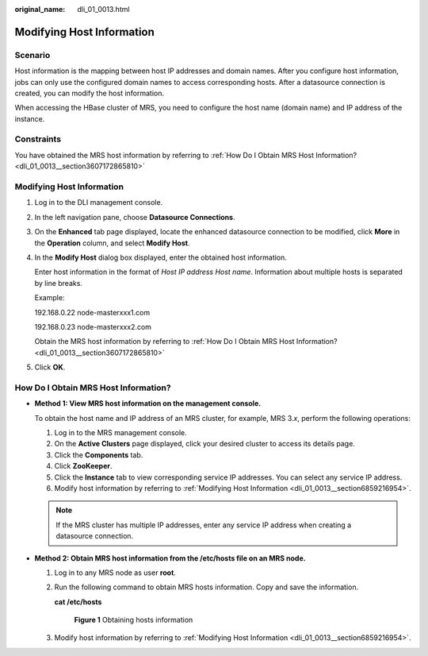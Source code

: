 :original_name: dli_01_0013.html

.. _dli_01_0013:

Modifying Host Information
==========================

Scenario
--------

Host information is the mapping between host IP addresses and domain names. After you configure host information, jobs can only use the configured domain names to access corresponding hosts. After a datasource connection is created, you can modify the host information.

When accessing the HBase cluster of MRS, you need to configure the host name (domain name) and IP address of the instance.

Constraints
-----------

You have obtained the MRS host information by referring to :ref:`How Do I Obtain MRS Host Information? <dli_01_0013__section3607172865810>`

.. _dli_01_0013__section6859216954:


Modifying Host Information
--------------------------

#. Log in to the DLI management console.

#. In the left navigation pane, choose **Datasource Connections**.

#. On the **Enhanced** tab page displayed, locate the enhanced datasource connection to be modified, click **More** in the **Operation** column, and select **Modify Host**.

#. In the **Modify Host** dialog box displayed, enter the obtained host information.

   Enter host information in the format of *Host IP address* *Host name*. Information about multiple hosts is separated by line breaks.

   Example:

   192.168.0.22 node-masterxxx1.com

   192.168.0.23 node-masterxxx2.com

   Obtain the MRS host information by referring to :ref:`How Do I Obtain MRS Host Information? <dli_01_0013__section3607172865810>`

#. Click **OK**.

.. _dli_01_0013__section3607172865810:

How Do I Obtain MRS Host Information?
-------------------------------------

-  **Method 1: View MRS host information on the management console.**

   To obtain the host name and IP address of an MRS cluster, for example, MRS 3.\ *x*, perform the following operations:

   #. Log in to the MRS management console.
   #. On the **Active Clusters** page displayed, click your desired cluster to access its details page.
   #. Click the **Components** tab.
   #. Click **ZooKeeper**.
   #. Click the **Instance** tab to view corresponding service IP addresses. You can select any service IP address.
   #. Modify host information by referring to :ref:`Modifying Host Information <dli_01_0013__section6859216954>`.

   .. note::

      If the MRS cluster has multiple IP addresses, enter any service IP address when creating a datasource connection.

-  **Method 2: Obtain MRS host information from the /etc/hosts file on an MRS node.**

   #. Log in to any MRS node as user **root**.

   #. Run the following command to obtain MRS hosts information. Copy and save the information.

      **cat /etc/hosts**


      .. figure:: /_static/images/en-us_image_0000001586217017.png
         :alt: **Figure 1** Obtaining hosts information

         **Figure 1** Obtaining hosts information

   #. Modify host information by referring to :ref:`Modifying Host Information <dli_01_0013__section6859216954>`.
